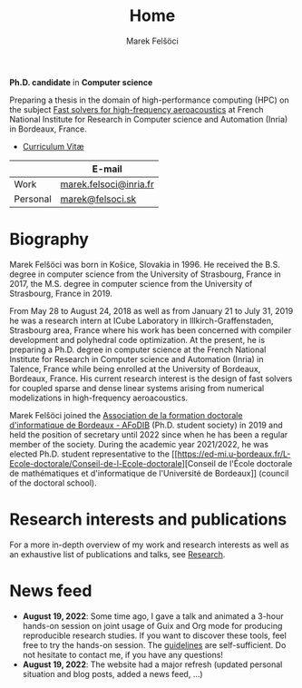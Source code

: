 #+TITLE: Home
#+AUTHOR: Marek Felšöci
#+OPTIONS: title:nil

#+BEGIN_EXPORT html
<div id="me">
  <div id="me-info">
    <span id="current-position">
#+END_EXPORT

*Ph.D. candidate* in *Computer science*

#+BEGIN_EXPORT html
    </span>
    <a href="https://www.inria.fr/en" target="_blank">
      <img src="/images/inria.png" alt="Inria"/>
    </a>
#+END_EXPORT

Preparing a thesis in the domain of high-performance computing (HPC) on the
subject [[./research.org::#research-thesis][Fast solvers for high-frequency
aeroacoustics]] at French National Institute for Research in Computer science
and Automation (Inria) in Bordeaux, France.

- [[./images/pdf.png]] [[./cv/cv-felsoci.pdf][Curriculum Vitæ]]

|          | E-mail                                                    |
|----------+-----------------------------------------------------------|
| Work     | [[mailto:marek.felsoci@inria.fr][marek.felsoci@inria.fr]] |
| Personal | [[mailto:marek@felsoci.sk][marek@felsoci.sk]]             |

#+BEGIN_EXPORT html
  </div>
  <div id="me-photo">
    <img src="/images/marek.jpg" alt="Marek Felšöci"/>
  </div>
</div>
#+END_EXPORT

* Biography
:PROPERTIES:
:CUSTOM_ID: biography
:END:

Marek Felšöci was born in Košice, Slovakia in 1996. He received the B.S. degree
in computer science from the University of Strasbourg, France in 2017, the M.S.
degree in computer science from the University of Strasbourg, France in 2019.

From May 28 to August 24, 2018 as well as from January 21 to July 31, 2019 he
was a research intern at ICube Laboratory in Illkirch-Graffenstaden, Strasbourg
area, France where his work has been concerned with compiler development and
polyhedral code optimization. At the present, he is preparing a Ph.D. degree in
computer science at the French National Institute for Research in Computer
science and Automation (Inria) in Talence, France while being enrolled at the
University of Bordeaux, Bordeaux, France. His current research interest is the
design of fast solvers for coupled sparse and dense linear systems arising from
numerical modelizations in high-frequency aeroacoustics.

Marek Felšöci joined the [[https://afodib.labri.fr][Association de la formation
doctorale d'informatique de Bordeaux - AFoDIB]] (Ph.D. student society) in 2019
and held the position of secretary until 2022 since when he has been a regular
member of the society. During the academic year 2021/2022, he was elected
Ph.D. student representative to the
[[https://ed-mi.u-bordeaux.fr/L-Ecole-doctorale/Conseil-de-l-Ecole-doctorale][Conseil
de l'École doctorale de mathématiques et d'informatique de l'Université de
Bordeaux]] (council of the doctoral school).

* Research interests and publications
:PROPERTIES:
:CUSTOM_ID: research-publications
:END:

For a more in-depth overview of my work and research interests as well as an
exhaustive list of publications and talks, see [[./research.org][Research]].

* News feed
:PROPERTIES:
:CUSTOM_ID: news
:END:

- *August 19, 2022*: Some time ago, I gave a talk and animated a 3-hour hands-on
  session on joint usage of Guix and Org mode for producing reproducible
  research studies.  If you want to discover these tools, feel free to try the
  hands-on session.  The
  [[https://tuto-techno-guix-hpc.gitlabpages.inria.fr/guidelines/][guidelines]]
  are self-sufficient. Do not hesitate to contact me, if you have any questions!
- *August 19, 2022*: The website had a major refresh (updated personal situation
  and blog posts, added a news feed, ...)
